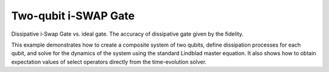 .. QuTiP 
   Copyright (C) 2011-2012, Paul D. Nation & Robert J. Johansson

.. _exme20:

Two-qubit i-SWAP Gate
=====================

Dissipative i-Swap Gate vs. ideal gate. The accuracy of dissipative gate given by the fidelity.

This example demonstrates how to create a composite system of two qubits, define
dissipation processes for each qubit, and solve for the dynamics of the system
using the standard Lindblad master equation. It also shows how to obtain expectation
values of select operators directly from the time-evolution solver.

.. plot:: examples/me/ex-20.py
	:include-source:
